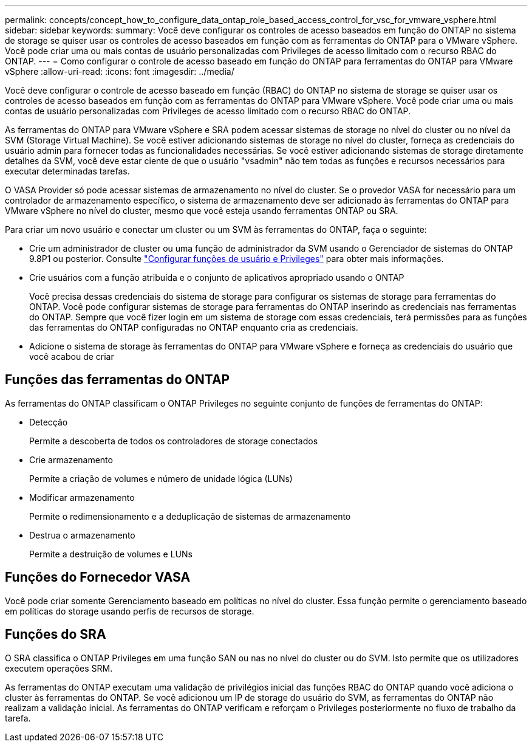 ---
permalink: concepts/concept_how_to_configure_data_ontap_role_based_access_control_for_vsc_for_vmware_vsphere.html 
sidebar: sidebar 
keywords:  
summary: Você deve configurar os controles de acesso baseados em função do ONTAP no sistema de storage se quiser usar os controles de acesso baseados em função com as ferramentas do ONTAP para o VMware vSphere. Você pode criar uma ou mais contas de usuário personalizadas com Privileges de acesso limitado com o recurso RBAC do ONTAP. 
---
= Como configurar o controle de acesso baseado em função do ONTAP para ferramentas do ONTAP para VMware vSphere
:allow-uri-read: 
:icons: font
:imagesdir: ../media/


[role="lead"]
Você deve configurar o controle de acesso baseado em função (RBAC) do ONTAP no sistema de storage se quiser usar os controles de acesso baseados em função com as ferramentas do ONTAP para VMware vSphere. Você pode criar uma ou mais contas de usuário personalizadas com Privileges de acesso limitado com o recurso RBAC do ONTAP.

As ferramentas do ONTAP para VMware vSphere e SRA podem acessar sistemas de storage no nível do cluster ou no nível da SVM (Storage Virtual Machine). Se você estiver adicionando sistemas de storage no nível do cluster, forneça as credenciais do usuário admin para fornecer todas as funcionalidades necessárias. Se você estiver adicionando sistemas de storage diretamente detalhes da SVM, você deve estar ciente de que o usuário "vsadmin" não tem todas as funções e recursos necessários para executar determinadas tarefas.

O VASA Provider só pode acessar sistemas de armazenamento no nível do cluster. Se o provedor VASA for necessário para um controlador de armazenamento específico, o sistema de armazenamento deve ser adicionado às ferramentas do ONTAP para VMware vSphere no nível do cluster, mesmo que você esteja usando ferramentas ONTAP ou SRA.

Para criar um novo usuário e conectar um cluster ou um SVM às ferramentas do ONTAP, faça o seguinte:

* Crie um administrador de cluster ou uma função de administrador da SVM usando o Gerenciador de sistemas do ONTAP 9.8P1 ou posterior. Consulte link:../configure/task_configure_user_role_and_privileges.html["Configurar funções de usuário e Privileges"] para obter mais informações.
* Crie usuários com a função atribuída e o conjunto de aplicativos apropriado usando o ONTAP
+
Você precisa dessas credenciais do sistema de storage para configurar os sistemas de storage para ferramentas do ONTAP. Você pode configurar sistemas de storage para ferramentas do ONTAP inserindo as credenciais nas ferramentas do ONTAP. Sempre que você fizer login em um sistema de storage com essas credenciais, terá permissões para as funções das ferramentas do ONTAP configuradas no ONTAP enquanto cria as credenciais.

* Adicione o sistema de storage às ferramentas do ONTAP para VMware vSphere e forneça as credenciais do usuário que você acabou de criar




== Funções das ferramentas do ONTAP

As ferramentas do ONTAP classificam o ONTAP Privileges no seguinte conjunto de funções de ferramentas do ONTAP:

* Detecção
+
Permite a descoberta de todos os controladores de storage conectados

* Crie armazenamento
+
Permite a criação de volumes e número de unidade lógica (LUNs)

* Modificar armazenamento
+
Permite o redimensionamento e a deduplicação de sistemas de armazenamento

* Destrua o armazenamento
+
Permite a destruição de volumes e LUNs





== Funções do Fornecedor VASA

Você pode criar somente Gerenciamento baseado em políticas no nível do cluster. Essa função permite o gerenciamento baseado em políticas do storage usando perfis de recursos de storage.



== Funções do SRA

O SRA classifica o ONTAP Privileges em uma função SAN ou nas no nível do cluster ou do SVM. Isto permite que os utilizadores executem operações SRM.

As ferramentas do ONTAP executam uma validação de privilégios inicial das funções RBAC do ONTAP quando você adiciona o cluster às ferramentas do ONTAP. Se você adicionou um IP de storage do usuário do SVM, as ferramentas do ONTAP não realizam a validação inicial. As ferramentas do ONTAP verificam e reforçam o Privileges posteriormente no fluxo de trabalho da tarefa.
